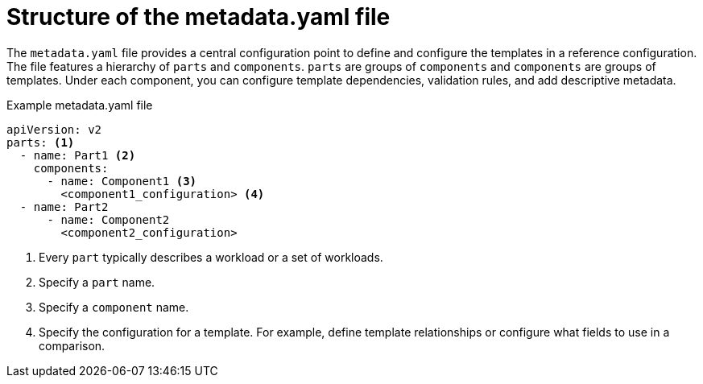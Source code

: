 // Module included in the following assemblies:

// *scalability_and_performance/cluster-compare/creating-a-reference-configuration.adoc

:_mod-docs-content-type: CONCEPT

[id="cluster-compare-metadata-structure_{context}"]
= Structure of the metadata.yaml file

The `metadata.yaml` file provides a central configuration point to define and configure the templates in a reference configuration.
The file features a hierarchy of `parts` and `components`. `parts` are groups of `components` and `components` are groups of templates.
Under each component, you can configure template dependencies, validation rules, and add descriptive metadata.

.Example metadata.yaml file
[source,yaml]
----
apiVersion: v2
parts: <1>
  - name: Part1 <2>
    components:
      - name: Component1 <3>
        <component1_configuration> <4>
  - name: Part2
      - name: Component2
        <component2_configuration>
----
<1> Every `part` typically describes a workload or a set of workloads.
<2> Specify a `part` name.
<3> Specify a `component` name.
<4> Specify the configuration for a template. For example, define template relationships or configure what fields to use in a comparison.
